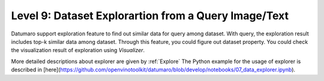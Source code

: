 =====================================================
Level 9: Dataset Explorartion from a Query Image/Text
=====================================================


Datumaro support exploration feature to find out similar data for query among dataset. With query, the exploration result includes top-k similar data among dataset.
Through this feature, you could figure out dataset property. You could check the visualization result of exploration using `Visualizer`.

More detailed descriptions about explorer are given by :ref:`Explore`
The Python example for the usage of explorer is described in [here](https://github.com/openvinotoolkit/datumaro/blob/develop/notebooks/07_data_explorer.ipynb).

.. tab-set::

    .. tab-item:: ProjectCLI

        With the project-based CLI, we first require to create a project by

        ..code-block:: bash
            datum project create -o <path/to/project>

        We now import data in to project through

        ..code-block:: bash

            datum project import <path/to/dataset/>

        We can explore similar items for the query

        ..code-block:: bash
            datum explore -q QUERY -topk TOPK_NUM

        ``QUERY`` could be image file path, text description, list of both of them
        ``TOPK_NUM`` is an integer that you want to find the number of similar results for query

        Exploration result would be printed by log and visualized result would be saved by ``explorer.png``

    .. tab-item:: Python

        With Python API, we can explore similar items as below

        .. code-block:: python

            from datumaro.components.dataset import Dataset
            from datumaro.components.environment import Environment
            from datumaro.componenets.explorer import Explorer

            data_path = '/path/to/data'

            env = Environment()
            detected_formats = env.detect_dataset(data_path)

            dataset = Dataset.import_from(path, detected_formats[0])

            explorer = Explorer(dataset)
            query = '/path/to/image/file'
            topk = 20
            topk_result = explorer.explore_topk(query, topk)
